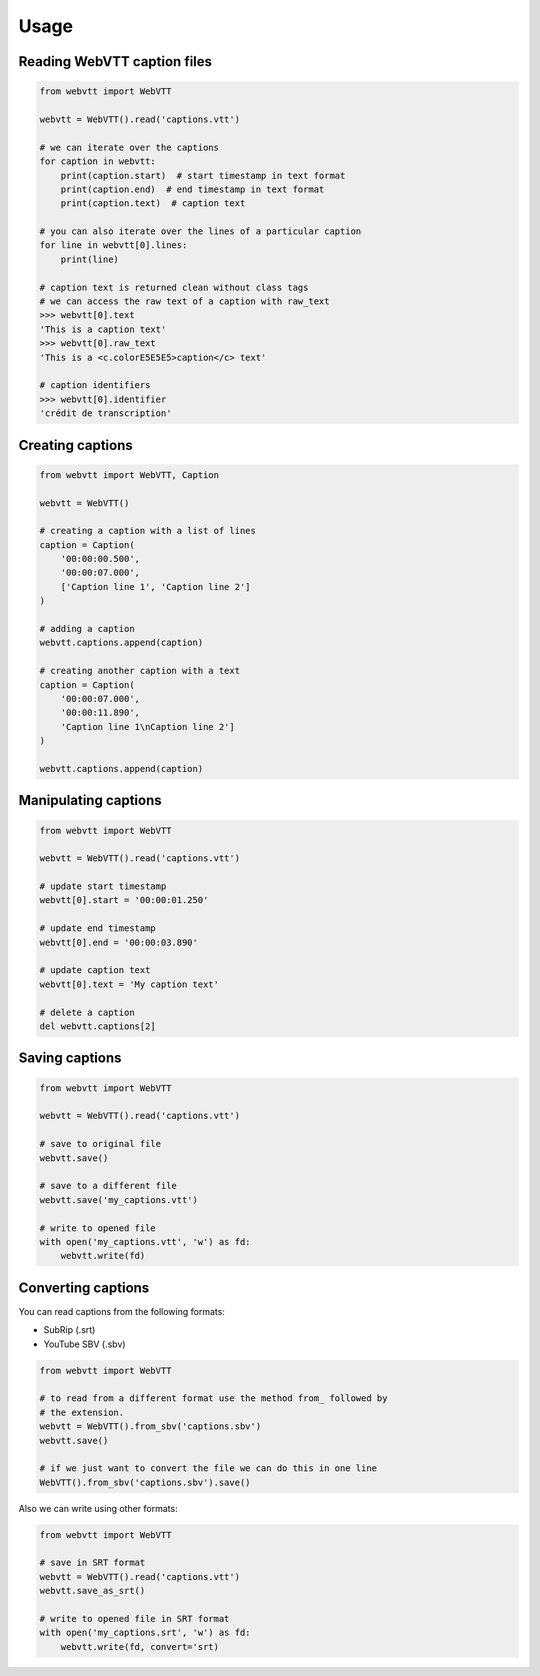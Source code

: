 Usage
=====

Reading WebVTT caption files
----------------------------

.. code-block:: python

    from webvtt import WebVTT

    webvtt = WebVTT().read('captions.vtt')

    # we can iterate over the captions
    for caption in webvtt:
        print(caption.start)  # start timestamp in text format
        print(caption.end)  # end timestamp in text format
        print(caption.text)  # caption text

    # you can also iterate over the lines of a particular caption
    for line in webvtt[0].lines:
        print(line)

    # caption text is returned clean without class tags
    # we can access the raw text of a caption with raw_text
    >>> webvtt[0].text
    'This is a caption text'
    >>> webvtt[0].raw_text
    'This is a <c.colorE5E5E5>caption</c> text'

    # caption identifiers
    >>> webvtt[0].identifier
    'crédit de transcription'


Creating captions
-----------------

.. code-block:: python

    from webvtt import WebVTT, Caption

    webvtt = WebVTT()

    # creating a caption with a list of lines
    caption = Caption(
        '00:00:00.500',
        '00:00:07.000',
        ['Caption line 1', 'Caption line 2']
    )

    # adding a caption
    webvtt.captions.append(caption)

    # creating another caption with a text
    caption = Caption(
        '00:00:07.000',
        '00:00:11.890',
        'Caption line 1\nCaption line 2']
    )

    webvtt.captions.append(caption)


Manipulating captions
---------------------

.. code-block:: python

    from webvtt import WebVTT

    webvtt = WebVTT().read('captions.vtt')

    # update start timestamp
    webvtt[0].start = '00:00:01.250'

    # update end timestamp
    webvtt[0].end = '00:00:03.890'

    # update caption text
    webvtt[0].text = 'My caption text'

    # delete a caption
    del webvtt.captions[2]


Saving captions
---------------

.. code-block:: python

    from webvtt import WebVTT

    webvtt = WebVTT().read('captions.vtt')

    # save to original file
    webvtt.save()

    # save to a different file
    webvtt.save('my_captions.vtt')

    # write to opened file
    with open('my_captions.vtt', 'w') as fd:
        webvtt.write(fd)


Converting captions
-------------------

You can read captions from the following formats:

* SubRip (.srt)
* YouTube SBV (.sbv)

.. code-block:: python

    from webvtt import WebVTT

    # to read from a different format use the method from_ followed by
    # the extension.
    webvtt = WebVTT().from_sbv('captions.sbv')
    webvtt.save()

    # if we just want to convert the file we can do this in one line
    WebVTT().from_sbv('captions.sbv').save()

Also we can write using other formats:

.. code-block:: python

    from webvtt import WebVTT

    # save in SRT format
    webvtt = WebVTT().read('captions.vtt')
    webvtt.save_as_srt()

    # write to opened file in SRT format
    with open('my_captions.srt', 'w') as fd:
        webvtt.write(fd, convert='srt)
